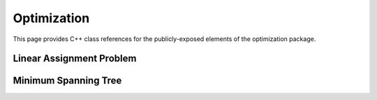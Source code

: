 Optimization
============

This page provides C++ class references for the publicly-exposed elements of the optimization package.


Linear Assignment Problem
#########################

.. doxygenclass:: raft::lap::LinearAssignmentProblem
    :project: RAFT
    :members:

Minimum Spanning Tree
#####################

.. doxygennamespace:: raft::mst
    :project: RAFT
    :members:
